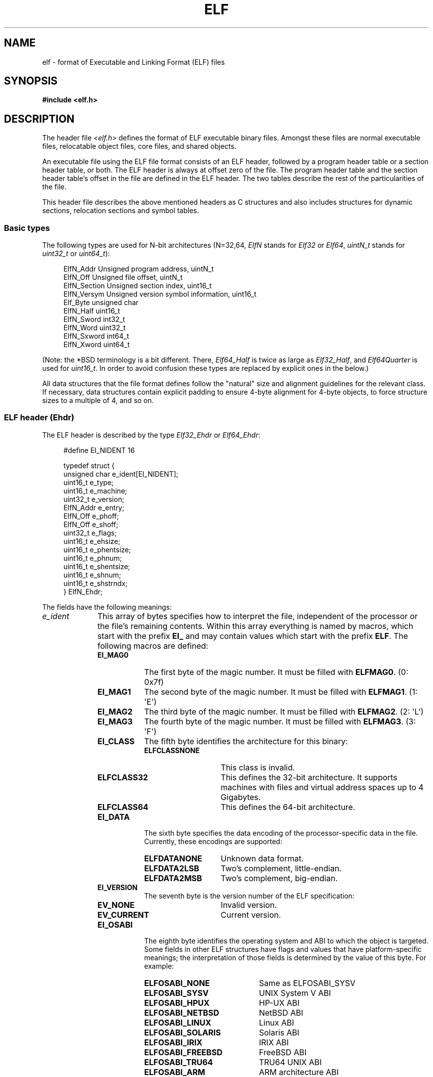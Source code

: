 .\"	$OpenBSD: elf.5,v 1.12 2003/10/27 20:23:58 jmc Exp $
.\"Copyright (c) 1999 Jeroen Ruigrok van der Werven
.\"All rights reserved.
.\"
.\" %%%LICENSE_START(PERMISSIVE_MISC)
.\"Redistribution and use in source and binary forms, with or without
.\"modification, are permitted provided that the following conditions
.\"are met:
.\"1. Redistributions of source code must retain the above copyright
.\"   notice, this list of conditions and the following disclaimer.
.\"2. Redistributions in binary form must reproduce the above copyright
.\"   notice, this list of conditions and the following disclaimer in the
.\"   documentation and/or other materials provided with the distribution.
.\"
.\"THIS SOFTWARE IS PROVIDED BY THE AUTHOR AND CONTRIBUTORS ``AS IS'' AND
.\"ANY EXPRESS OR IMPLIED WARRANTIES, INCLUDING, BUT NOT LIMITED TO, THE
.\"IMPLIED WARRANTIES OF MERCHANTABILITY AND FITNESS FOR A PARTICULAR PURPOSE
.\"ARE DISCLAIMED.  IN NO EVENT SHALL THE AUTHOR OR CONTRIBUTORS BE LIABLE
.\"FOR ANY DIRECT, INDIRECT, INCIDENTAL, SPECIAL, EXEMPLARY, OR CONSEQUENTIAL
.\"DAMAGES (INCLUDING, BUT NOT LIMITED TO, PROCUREMENT OF SUBSTITUTE GOODS
.\"OR SERVICES; LOSS OF USE, DATA, OR PROFITS; OR BUSINESS INTERRUPTION)
.\"HOWEVER CAUSED AND ON ANY THEORY OF LIABILITY, WHETHER IN CONTRACT, STRICT
.\"LIABILITY, OR TORT (INCLUDING NEGLIGENCE OR OTHERWISE) ARISING IN ANY WAY
.\"OUT OF THE USE OF THIS SOFTWARE, EVEN IF ADVISED OF THE POSSIBILITY OF
.\"SUCH DAMAGE.
.\" %%%LICENSE_END
.\"
.\"	$FreeBSD: src/share/man/man5/elf.5,v 1.21 2001/10/01 16:09:23 ru Exp $
.\"
.\" Slightly adapted - aeb, 2004-01-01
.\" 2005-07-15, Mike Frysinger <vapier@gentoo.org>, various fixes
.\" 2007-10-11, Mike Frysinger <vapier@gentoo.org>, various fixes
.\" 2007-12-08, mtk, Converted from mdoc to man macros
.\"
.TH ELF 5 2018-04-30 "Linux" "Linux Programmer's Manual"
.SH NAME
elf \- format of Executable and Linking Format (ELF) files
.SH SYNOPSIS
.nf
.\" .B #include <elf_abi.h>
.B #include <elf.h>
.fi
.SH DESCRIPTION
The header file
.I <elf.h>
defines the format of ELF executable binary files.
Amongst these files are
normal executable files, relocatable object files, core files, and shared
objects.
.PP
An executable file using the ELF file format consists of an ELF header,
followed by a program header table or a section header table, or both.
The ELF header is always at offset zero of the file.
The program header
table and the section header table's offset in the file are defined in the
ELF header.
The two tables describe the rest of the particularities of
the file.
.PP
.\" Applications which wish to process ELF binary files for their native
.\" architecture only should include
.\" .I <elf_abi.h>
.\" in their source code.
.\" These applications should need to refer to
.\" all the types and structures by their generic names
.\" "Elf_xxx"
.\" and to the macros by
.\" ELF_xxx".
.\" Applications written this way can be compiled on any architecture,
.\" regardless of whether the host is 32-bit or 64-bit.
.\" .PP
.\" Should an application need to process ELF files of an unknown
.\" architecture, then the application needs to explicitly use either
.\" "Elf32_xxx"
.\" or
.\" "Elf64_xxx"
.\" type and structure names.
.\" Likewise, the macros need to be identified by
.\" "ELF32_xxx"
.\" or
.\" "ELF64_xxx".
.\" .PP
This header file describes the above mentioned headers as C structures
and also includes structures for dynamic sections, relocation sections and
symbol tables.
.\"
.SS Basic types
The following types are used for N-bit architectures (N=32,64,
.I ElfN
stands for
.I Elf32
or
.IR Elf64 ,
.I uintN_t
stands for
.I uint32_t
or
.IR uint64_t ):
.PP
.in +4n
.EX
ElfN_Addr       Unsigned program address, uintN_t
ElfN_Off        Unsigned file offset, uintN_t
ElfN_Section    Unsigned section index, uint16_t
ElfN_Versym     Unsigned version symbol information, uint16_t
Elf_Byte        unsigned char
ElfN_Half       uint16_t
ElfN_Sword      int32_t
ElfN_Word       uint32_t
ElfN_Sxword     int64_t
ElfN_Xword      uint64_t
.\" Elf32_Size  Unsigned object size
.EE
.in
.PP
(Note: the *BSD terminology is a bit different.
There,
.I Elf64_Half
is
twice as large as
.IR Elf32_Half ,
and
.I Elf64Quarter
is used for
.IR uint16_t .
In order to avoid confusion these types are replaced by explicit ones
in the below.)
.PP
All data structures that the file format defines follow the
"natural"
size and alignment guidelines for the relevant class.
If necessary,
data structures contain explicit padding to ensure 4-byte alignment
for 4-byte objects, to force structure sizes to a multiple of 4, and so on.
.\"
.SS ELF header (Ehdr)
The ELF header is described by the type
.I Elf32_Ehdr
or
.IR Elf64_Ehdr :
.PP
.in +4n
.EX
#define EI_NIDENT 16

typedef struct {
    unsigned char e_ident[EI_NIDENT];
    uint16_t      e_type;
    uint16_t      e_machine;
    uint32_t      e_version;
    ElfN_Addr     e_entry;
    ElfN_Off      e_phoff;
    ElfN_Off      e_shoff;
    uint32_t      e_flags;
    uint16_t      e_ehsize;
    uint16_t      e_phentsize;
    uint16_t      e_phnum;
    uint16_t      e_shentsize;
    uint16_t      e_shnum;
    uint16_t      e_shstrndx;
} ElfN_Ehdr;
.EE
.in
.PP
The fields have the following meanings:
.\"
.nr l1_indent 10
.\"
.TP \n[l1_indent]
.IR e_ident
This array of bytes specifies how to interpret the file,
independent of the processor or the file's remaining contents.
Within this array everything is named by macros, which start with
the prefix
.BR EI_
and may contain values which start with the prefix
.BR ELF .
The following macros are defined:
.RS
.TP 9
.BR EI_MAG0
The first byte of the magic number.
It must be filled with
.BR ELFMAG0 .
(0: 0x7f)
.TP
.BR EI_MAG1
The second byte of the magic number.
It must be filled with
.BR ELFMAG1 .
(1: \(aqE\(aq)
.TP
.BR EI_MAG2
The third byte of the magic number.
It must be filled with
.BR ELFMAG2 .
(2: \(aqL\(aq)
.TP
.BR EI_MAG3
The fourth byte of the magic number.
It must be filled with
.BR ELFMAG3 .
(3: \(aqF\(aq)
.TP
.BR EI_CLASS
The fifth byte identifies the architecture for this binary:
.RS
.TP 14
.PD 0
.BR ELFCLASSNONE
This class is invalid.
.TP
.BR ELFCLASS32
This defines the 32-bit architecture.
It supports machines with files
and virtual address spaces up to 4 Gigabytes.
.TP
.BR ELFCLASS64
This defines the 64-bit architecture.
.PD
.RE
.TP
.BR EI_DATA
The sixth byte specifies the data encoding of the processor-specific
data in the file.
Currently, these encodings are supported:
.RS 9
.TP 14
.PD 0
.BR ELFDATANONE
Unknown data format.
.TP
.BR ELFDATA2LSB
Two's complement, little-endian.
.TP
.BR ELFDATA2MSB
Two's complement, big-endian.
.PD
.RE
.TP
.BR EI_VERSION
The seventh byte is the version number of the ELF specification:
.IP
.PD 0
.RS
.TP 14
.BR EV_NONE
Invalid version.
.TP
.BR EV_CURRENT
Current version.
.PD
.RE
.\".El
.TP
.BR EI_OSABI
The eighth byte identifies the operating system
and ABI to which the object is targeted.
Some fields in other ELF structures have flags
and values that have platform-specific meanings;
the interpretation of those fields is determined by the value of this byte.
For example:
.RS
.TP 21
.PD 0
.BR ELFOSABI_NONE
Same as ELFOSABI_SYSV
.\" 0
.TP
.BR ELFOSABI_SYSV
UNIX System V ABI
.\" 0
.\" synonym: ELFOSABI_NONE
.TP
.BR ELFOSABI_HPUX
HP-UX ABI
.\" 1
.TP
.BR ELFOSABI_NETBSD
NetBSD ABI
.\" 2
.TP
.BR ELFOSABI_LINUX
Linux ABI
.\" 3
.\" .TP
.\" .BR ELFOSABI_HURD
.\" Hurd ABI
.\" 4
.\" .TP
.\" .BR ELFOSABI_86OPEN
.\" 86Open Common IA32 ABI
.\" 5
.TP
.BR ELFOSABI_SOLARIS
Solaris ABI
.\" 6
.\" .TP
.\" .BR ELFOSABI_MONTEREY
.\" Monterey project ABI
.\" Now replaced by
.\" ELFOSABI_AIX
.\" 7
.TP
.BR ELFOSABI_IRIX
IRIX ABI
.\" 8
.TP
.BR ELFOSABI_FREEBSD
FreeBSD ABI
.\" 9
.TP
.BR ELFOSABI_TRU64
TRU64 UNIX ABI
.\" 10
.\" ELFOSABI_MODESTO
.\" 11
.\" ELFOSABI_OPENBSD
.\" 12
.TP
.BR ELFOSABI_ARM
ARM architecture ABI
.\" 97
.TP
.BR ELFOSABI_STANDALONE
Stand-alone (embedded) ABI
.\" 255
.PD
.RE
.TP
.BR EI_ABIVERSION
The ninth byte identifies the version of the ABI
to which the object is targeted.
This field is used to distinguish among incompatible versions of an ABI.
The interpretation of this version number
is dependent on the ABI identified by the
.B EI_OSABI
field.
Applications conforming to this specification use the value 0.
.TP
.BR EI_PAD
Start of padding.
These bytes are reserved and set to zero.
Programs
which read them should ignore them.
The value for
.B EI_PAD
will change in
the future if currently unused bytes are given meanings.
.\" As reported by Yuri Kozlov and confirmed by Mike Frysinger, EI_BRAND is
.\" not in GABI (http://www.sco.com/developers/gabi/latest/ch4.eheader.html)
.\" It looks to be a BSDism
.\" .TP
.\" .BR EI_BRAND
.\" Start of architecture identification.
.TP
.BR EI_NIDENT
The size of the
.I e_ident
array.
.RE
.TP
.IR e_type
This member of the structure identifies the object file type:
.RS
.TP 16
.PD 0
.BR ET_NONE
An unknown type.
.TP
.BR ET_REL
A relocatable file.
.TP
.BR ET_EXEC
An executable file.
.TP
.BR ET_DYN
A shared object.
.TP
.BR ET_CORE
A core file.
.PD
.RE
.TP
.IR e_machine
This member specifies the required architecture for an individual file.
For example:
.RS \n[l1_indent]
.TP 16
.PD 0
.BR EM_NONE
An unknown machine
.\" 0
.TP
.BR EM_M32
AT&T WE 32100
.\" 1
.TP
.BR EM_SPARC
Sun Microsystems SPARC
.\" 2
.TP
.BR EM_386
Intel 80386
.\" 3
.TP
.BR EM_68K
Motorola 68000
.\" 4
.TP
.BR EM_88K
Motorola 88000
.\" 5
.\" .TP
.\" .BR EM_486
.\" Intel 80486
.\" 6
.TP
.BR EM_860
Intel 80860
.\" 7
.TP
.BR EM_MIPS
MIPS RS3000 (big-endian only)
.\" 8
.\" EM_S370
.\" 9
.\" .TP
.\" .BR EM_MIPS_RS4_BE
.\" MIPS RS4000 (big-endian only). Deprecated
.\" 10
.\" EM_MIPS_RS3_LE (MIPS R3000 little-endian)
.\" 10
.TP
.BR EM_PARISC
HP/PA
.\" 15
.TP
.BR EM_SPARC32PLUS
SPARC with enhanced instruction set
.\" 18
.TP
.BR EM_PPC
PowerPC
.\" 20
.TP
.BR EM_PPC64
PowerPC 64-bit
.\" 21
.TP
.BR EM_S390
IBM S/390
.\" 22
.TP
.BR EM_ARM
Advanced RISC Machines
.\" 40
.TP
.BR EM_SH
Renesas SuperH
.\" 42
.TP
.BR EM_SPARCV9
SPARC v9 64-bit
.\" 43
.TP
.BR EM_IA_64
Intel Itanium
.\" 50
.TP
.BR EM_X86_64
AMD x86-64
.\" 62
.TP
.BR EM_VAX
DEC Vax
.\" 75
.\" EM_CRIS
.\" 76
.\" .TP
.\" .BR EM_ALPHA
.\" Compaq [DEC] Alpha
.\" .TP
.\" .BR EM_ALPHA_EXP
.\" Compaq [DEC] Alpha with enhanced instruction set
.PD
.RE
.TP
.IR e_version
This member identifies the file version:
.RS
.TP 16
.PD 0
.BR EV_NONE
Invalid version
.TP
.BR EV_CURRENT
Current version
.PD
.RE
.TP
.IR e_entry
This member gives the virtual address to which the system first transfers
control, thus starting the process.
If the file has no associated entry
point, this member holds zero.
.TP
.IR e_phoff
This member holds the program header table's file offset in bytes.
If
the file has no program header table, this member holds zero.
.TP
.IR e_shoff
This member holds the section header table's file offset in bytes.
If the
file has no section header table, this member holds zero.
.TP
.IR e_flags
This member holds processor-specific flags associated with the file.
Flag names take the form EF_`machine_flag'.
Currently, no flags have been defined.
.TP
.IR e_ehsize
This member holds the ELF header's size in bytes.
.TP
.IR e_phentsize
This member holds the size in bytes of one entry in the file's
program header table; all entries are the same size.
.TP
.IR e_phnum
This member holds the number of entries in the program header
table.
Thus the product of
.IR e_phentsize
and
.IR e_phnum
gives the table's size
in bytes.
If a file has no program header,
.IR e_phnum
holds the value zero.
.IP
If the number of entries in the program header table is
larger than or equal to
.\" This is a Linux extension, added in Linux 2.6.34.
.BR PN_XNUM
(0xffff), this member holds
.BR PN_XNUM
(0xffff) and the real number of entries in the program header table is held
in the
.IR sh_info
member of the initial entry in section header table.
Otherwise, the
.IR sh_info
member of the initial entry contains the value zero.
.RS \n[l1_indent]
.TP 9
.BR PN_XNUM
This is defined as 0xffff, the largest number
.IR e_phnum
can have, specifying where the actual number of program headers is assigned.
.PD
.RE
.IP
.TP
.IR e_shentsize
This member holds a sections header's size in bytes.
A section header is one
entry in the section header table; all entries are the same size.
.TP
.IR e_shnum
This member holds the number of entries in the section header table.
Thus
the product of
.IR e_shentsize
and
.IR e_shnum
gives the section header table's size in bytes.
If a file has no section
header table,
.IR e_shnum
holds the value of zero.
.IP
If the number of entries in the section header table is
larger than or equal to
.BR SHN_LORESERVE
(0xff00),
.IR e_shnum
holds the value zero and the real number of entries in the section header
table is held in the
.IR sh_size
member of the initial entry in section header table.
Otherwise, the
.IR sh_size
member of the initial entry in the section header table holds
the value zero.
.TP
.IR e_shstrndx
This member holds the section header table index of the entry associated
with the section name string table.
If the file has no section name string
table, this member holds the value
.BR SHN_UNDEF .
.IP
If the index of section name string table section is
larger than or equal to
.BR SHN_LORESERVE
(0xff00), this member holds
.BR SHN_XINDEX
(0xffff) and the real index of the section name string table section
is held in the
.IR sh_link
member of the initial entry in section header table.
Otherwise, the
.IR sh_link
member of the initial entry in section header table contains the value zero.
.\"
.SS Program header (Phdr)
An executable or shared object file's program header table is an array of
structures, each describing a segment or other information the system needs
to prepare the program for execution.
An object file
.IR segment
contains one or more
.IR sections .
Program headers are meaningful only for executable and shared object files.
A file specifies its own program header size with the ELF header's
.IR e_phentsize
and
.IR e_phnum
members.
The ELF program header is described by the type
.I Elf32_Phdr
or
.I Elf64_Phdr
depending on the architecture:
.PP
.in +4n
.EX
typedef struct {
    uint32_t   p_type;
    Elf32_Off  p_offset;
    Elf32_Addr p_vaddr;
    Elf32_Addr p_paddr;
    uint32_t   p_filesz;
    uint32_t   p_memsz;
    uint32_t   p_flags;
    uint32_t   p_align;
} Elf32_Phdr;
.EE
.in
.PP
.in +4n
.EX
typedef struct {
    uint32_t   p_type;
    uint32_t   p_flags;
    Elf64_Off  p_offset;
    Elf64_Addr p_vaddr;
    Elf64_Addr p_paddr;
    uint64_t   p_filesz;
    uint64_t   p_memsz;
    uint64_t   p_align;
} Elf64_Phdr;
.EE
.in
.PP
The main difference between the 32-bit and the 64-bit program header lies
in the location of the
.IR p_flags
member in the total struct.
.TP 10
.IR p_type
This member of the structure indicates what kind of segment this array
element describes or how to interpret the array element's information.
.RS 10
.TP 12
.BR PT_NULL
The array element is unused and the other members' values are undefined.
This lets the program header have ignored entries.
.TP
.BR PT_LOAD
The array element specifies a loadable segment, described by
.IR p_filesz
and
.IR p_memsz .
The bytes from the file are mapped to the beginning of the memory
segment.
If the segment's memory size
.IR p_memsz
is larger than the file size
.IR p_filesz ,
the
"extra"
bytes are defined to hold the value 0 and to follow the segment's
initialized area.
The file size may not be larger than the memory size.
Loadable segment entries in the program header table appear in ascending
order, sorted on the
.IR p_vaddr
member.
.TP
.BR PT_DYNAMIC
The array element specifies dynamic linking information.
.TP
.BR PT_INTERP
The array element specifies the location and size of a null-terminated
pathname to invoke as an interpreter.
This segment type is meaningful
only for executable files (though it may occur for shared objects).
However it may not occur more than once in a file.
If it is present, it must precede any loadable segment entry.
.TP
.BR PT_NOTE
The array element specifies the location of notes (ElfN_Nhdr).
.TP
.BR PT_SHLIB
This segment type is reserved but has unspecified semantics.
Programs that
contain an array element of this type do not conform to the ABI.
.TP
.BR PT_PHDR
The array element, if present,
specifies the location and size of the program header table itself,
both in the file and in the memory image of the program.
This segment type may not occur more than once in a file.
Moreover, it may
occur only if the program header table is part of the memory image of the
program.
If it is present, it must precede any loadable segment entry.
.TP
.BR PT_LOPROC ", " PT_HIPROC
Values in the inclusive range
.RB [ PT_LOPROC ", " PT_HIPROC ]
are reserved for processor-specific semantics.
.TP
.BR PT_GNU_STACK
GNU extension which is used by the Linux kernel to control the state of the
stack via the flags set in the
.IR p_flags
member.
.RE
.TP
.IR p_offset
This member holds the offset from the beginning of the file at which
the first byte of the segment resides.
.TP
.IR p_vaddr
This member holds the virtual address at which the first byte of the
segment resides in memory.
.TP
.IR p_paddr
On systems for which physical addressing is relevant, this member is
reserved for the segment's physical address.
Under
BSD
this member is
not used and must be zero.
.TP
.IR p_filesz
This member holds the number of bytes in the file image of the segment.
It may be zero.
.TP
.IR p_memsz
This member holds the number of bytes in the memory image of the segment.
It may be zero.
.TP
.IR p_flags
This member holds a bit mask of flags relevant to the segment:
.RS \n[l1_indent]
.TP
.PD 0
.BR PF_X
An executable segment.
.TP
.BR PF_W
A writable segment.
.TP
.BR PF_R
A readable segment.
.PD
.RE
.IP
A text segment commonly has the flags
.BR PF_X
and
.BR PF_R .
A data segment commonly has
.BR PF_W
and
.BR PF_R .
.TP
.IR p_align
This member holds the value to which the segments are aligned in memory
and in the file.
Loadable process segments must have congruent values for
.IR p_vaddr
and
.IR p_offset ,
modulo the page size.
Values of zero and one mean no alignment is required.
Otherwise,
.IR p_align
should be a positive, integral power of two, and
.IR p_vaddr
should equal
.IR p_offset ,
modulo
.IR p_align .
.\"
.SS Section header (Shdr)
A file's section header table lets one locate all the file's sections.
The
section header table is an array of
.I Elf32_Shdr
or
.I Elf64_Shdr
structures.
The
ELF header's
.IR e_shoff
member gives the byte offset from the beginning of the file to the section
header table.
.IR e_shnum
holds the number of entries the section header table contains.
.IR e_shentsize
holds the size in bytes of each entry.
.PP
A section header table index is a subscript into this array.
Some section
header table indices are reserved:
the initial entry and the indices between
.B SHN_LORESERVE
and
.BR SHN_HIRESERVE .
The initial entry is used in ELF extensions for
.IR e_phnum ,
.IR e_shnum
and
.IR e_strndx ;
in other cases, each field in the initial entry is set to zero.
An object file does not have sections for
these special indices:
.TP
.BR SHN_UNDEF
This value marks an undefined, missing, irrelevant,
or otherwise meaningless section reference.
.TP
.BR SHN_LORESERVE
This value specifies the lower bound of the range of reserved indices.
.TP
.BR SHN_LOPROC ", " SHN_HIPROC
Values greater in the inclusive range
.RB [ SHN_LOPROC ", " SHN_HIPROC ]
are reserved for processor-specific semantics.
.TP
.BR SHN_ABS
This value specifies the absolute value for the corresponding reference.
For
example, a symbol defined relative to section number
.BR SHN_ABS
has an absolute value and is not affected by relocation.
.TP
.BR SHN_COMMON
Symbols defined relative to this section are common symbols,
such as FORTRAN COMMON or unallocated C external variables.
.TP
.BR SHN_HIRESERVE
This value specifies the upper bound of the range of reserved indices.
The
system reserves indices between
.BR SHN_LORESERVE
and
.BR SHN_HIRESERVE ,
inclusive.
The section header table does not contain entries for the
reserved indices.
.PP
The section header has the following structure:
.PP
.in +4n
.EX
typedef struct {
    uint32_t   sh_name;
    uint32_t   sh_type;
    uint32_t   sh_flags;
    Elf32_Addr sh_addr;
    Elf32_Off  sh_offset;
    uint32_t   sh_size;
    uint32_t   sh_link;
    uint32_t   sh_info;
    uint32_t   sh_addralign;
    uint32_t   sh_entsize;
} Elf32_Shdr;
.EE
.in
.PP
.in +4n
.EX
typedef struct {
    uint32_t   sh_name;
    uint32_t   sh_type;
    uint64_t   sh_flags;
    Elf64_Addr sh_addr;
    Elf64_Off  sh_offset;
    uint64_t   sh_size;
    uint32_t   sh_link;
    uint32_t   sh_info;
    uint64_t   sh_addralign;
    uint64_t   sh_entsize;
} Elf64_Shdr;
.EE
.in
.PP
No real differences exist between the 32-bit and 64-bit section headers.
.TP \n[l1_indent]
.IR sh_name
This member specifies the name of the section.
Its value is an index
into the section header string table section, giving the location of
a null-terminated string.
.TP
.IR sh_type
This member categorizes the section's contents and semantics.
.RS \n[l1_indent]
.TP 15
.BR SHT_NULL
This value marks the section header as inactive.
It does not
have an associated section.
Other members of the section header
have undefined values.
.TP
.BR SHT_PROGBITS
This section holds information defined by the program, whose
format and meaning are determined solely by the program.
.TP
.BR SHT_SYMTAB
This section holds a symbol table.
Typically,
.BR SHT_SYMTAB
provides symbols for link editing, though it may also be used
for dynamic linking.
As a complete symbol table, it may contain
many symbols unnecessary for dynamic linking.
An object file can
also contain a
.BR SHT_DYNSYM
section.
.TP
.BR SHT_STRTAB
This section holds a string table.
An object file may have multiple
string table sections.
.TP
.BR SHT_RELA
This section holds relocation entries with explicit addends, such
as type
.IR Elf32_Rela
for the 32-bit class of object files.
An object may have multiple
relocation sections.
.TP
.BR SHT_HASH
This section holds a symbol hash table.
An object participating in
dynamic linking must contain a symbol hash table.
An object file may
have only one hash table.
.TP
.BR SHT_DYNAMIC
This section holds information for dynamic linking.
An object file may
have only one dynamic section.
.TP
.BR SHT_NOTE
This section holds notes (ElfN_Nhdr).
.TP
.BR SHT_NOBITS
A section of this type occupies no space in the file but otherwise
resembles
.BR SHT_PROGBITS .
Although this section contains no bytes, the
.IR sh_offset
member contains the conceptual file offset.
.TP
.BR SHT_REL
This section holds relocation offsets without explicit addends, such
as type
.IR Elf32_Rel
for the 32-bit class of object files.
An object file may have multiple
relocation sections.
.TP
.BR SHT_SHLIB
This section is reserved but has unspecified semantics.
.TP
.BR SHT_DYNSYM
This section holds a minimal set of dynamic linking symbols.
An
object file can also contain a
.BR SHT_SYMTAB
section.
.TP
.BR SHT_LOPROC ", " SHT_HIPROC
Values in the inclusive range
.RB [ SHT_LOPROC ", " SHT_HIPROC ]
are reserved for processor-specific semantics.
.TP
.BR SHT_LOUSER
This value specifies the lower bound of the range of indices reserved for
application programs.
.TP
.BR SHT_HIUSER
This value specifies the upper bound of the range of indices reserved for
application programs.
Section types between
.BR SHT_LOUSER
and
.BR SHT_HIUSER
may be used by the application, without conflicting with current or future
system-defined section types.
.RE
.TP
.IR sh_flags
Sections support one-bit flags that describe miscellaneous attributes.
If a flag bit is set in
.IR sh_flags ,
the attribute is
"on"
for the section.
Otherwise, the attribute is
"off"
or does not apply.
Undefined attributes are set to zero.
.RS \n[l1_indent]
.TP 15
.BR SHF_WRITE
This section contains data that should be writable during process
execution.
.TP
.BR SHF_ALLOC
This section occupies memory during process execution.
Some control
sections do not reside in the memory image of an object file.
This
attribute is off for those sections.
.TP
.BR SHF_EXECINSTR
This section contains executable machine instructions.
.TP
.BR SHF_MASKPROC
All bits included in this mask are reserved for processor-specific
semantics.
.RE
.TP
.IR sh_addr
If this section appears in the memory image of a process, this member
holds the address at which the section's first byte should reside.
Otherwise, the member contains zero.
.TP
.IR sh_offset
This member's value holds the byte offset from the beginning of the file
to the first byte in the section.
One section type,
.BR SHT_NOBITS ,
occupies no space in the file, and its
.IR sh_offset
member locates the conceptual placement in the file.
.TP
.IR sh_size
This member holds the section's size in bytes.
Unless the section type
is
.BR SHT_NOBITS ,
the section occupies
.IR sh_size
bytes in the file.
A section of type
.BR SHT_NOBITS
may have a nonzero size, but it occupies no space in the file.
.TP
.IR sh_link
This member holds a section header table index link, whose interpretation
depends on the section type.
.TP
.IR sh_info
This member holds extra information, whose interpretation depends on the
section type.
.TP
.IR sh_addralign
Some sections have address alignment constraints.
If a section holds a
doubleword, the system must ensure doubleword alignment for the entire
section.
That is, the value of
.IR sh_addr
must be congruent to zero, modulo the value of
.IR sh_addralign .
Only zero and positive integral powers of two are allowed.
The value 0 or 1 means that the section has no alignment constraints.
.TP
.IR sh_entsize
Some sections hold a table of fixed-sized entries, such as a symbol table.
For such a section, this member gives the size in bytes for each entry.
This member contains zero if the section does not hold a table of
fixed-size entries.
.PP
Various sections hold program and control information:
.TP \n[l1_indent]
.IR .bss
This section holds uninitialized data that contributes to the program's
memory image.
By definition, the system initializes the data with zeros
when the program begins to run.
This section is of type
.BR SHT_NOBITS .
The attribute types are
.BR SHF_ALLOC
and
.BR SHF_WRITE .
.TP
.IR .comment
This section holds version control information.
This section is of type
.BR SHT_PROGBITS .
No attribute types are used.
.TP
.IR .ctors
This section holds initialized pointers to the C++ constructor functions.
This section is of type
.BR SHT_PROGBITS .
The attribute types are
.BR SHF_ALLOC
and
.BR SHF_WRITE .
.TP
.IR .data
This section holds initialized data that contribute to the program's
memory image.
This section is of type
.BR SHT_PROGBITS .
The attribute types are
.BR SHF_ALLOC
and
.BR SHF_WRITE .
.TP
.IR .data1
This section holds initialized data that contribute to the program's
memory image.
This section is of type
.BR SHT_PROGBITS .
The attribute types are
.BR SHF_ALLOC
and
.BR SHF_WRITE .
.TP
.IR .debug
This section holds information for symbolic debugging.
The contents
are unspecified.
This section is of type
.BR SHT_PROGBITS .
No attribute types are used.
.TP
.IR .dtors
This section holds initialized pointers to the C++ destructor functions.
This section is of type
.BR SHT_PROGBITS .
The attribute types are
.BR SHF_ALLOC
and
.BR SHF_WRITE .
.TP
.IR .dynamic
This section holds dynamic linking information.
The section's attributes
will include the
.BR SHF_ALLOC
bit.
Whether the
.BR SHF_WRITE
bit is set is processor-specific.
This section is of type
.BR SHT_DYNAMIC .
See the attributes above.
.TP
.IR .dynstr
This section holds strings needed for dynamic linking, most commonly
the strings that represent the names associated with symbol table entries.
This section is of type
.BR SHT_STRTAB .
The attribute type used is
.BR SHF_ALLOC .
.TP
.IR .dynsym
This section holds the dynamic linking symbol table.
This section is of type
.BR SHT_DYNSYM .
The attribute used is
.BR SHF_ALLOC .
.TP
.IR .fini
This section holds executable instructions that contribute to the process
termination code.
When a program exits normally the system arranges to
execute the code in this section.
This section is of type
.BR SHT_PROGBITS .
The attributes used are
.BR SHF_ALLOC
and
.BR SHF_EXECINSTR .
.TP
.IR .gnu.version
This section holds the version symbol table, an array of
.I ElfN_Half
elements.
This section is of type
.BR SHT_GNU_versym .
The attribute type used is
.BR SHF_ALLOC .
.TP
.IR .gnu.version_d
This section holds the version symbol definitions, a table of
.I ElfN_Verdef
structures.
This section is of type
.BR SHT_GNU_verdef .
The attribute type used is
.BR SHF_ALLOC .
.TP
.IR .gnu.version_r
This section holds the version symbol needed elements, a table of
.I ElfN_Verneed
structures.
This section is of
type
.BR SHT_GNU_versym .
The attribute type used is
.BR SHF_ALLOC .
.TP
.IR .got
This section holds the global offset table.
This section is of type
.BR SHT_PROGBITS .
The attributes are processor-specific.
.TP
.IR .hash
This section holds a symbol hash table.
This section is of type
.BR SHT_HASH .
The attribute used is
.BR SHF_ALLOC .
.TP
.IR .init
This section holds executable instructions that contribute to the process
initialization code.
When a program starts to run the system arranges to execute
the code in this section before calling the main program entry point.
This section is of type
.BR SHT_PROGBITS .
The attributes used are
.BR SHF_ALLOC
and
.BR SHF_EXECINSTR .
.TP
.IR .interp
This section holds the pathname of a program interpreter.
If the file has
a loadable segment that includes the section, the section's attributes will
include the
.BR SHF_ALLOC
bit.
Otherwise, that bit will be off.
This section is of type
.BR SHT_PROGBITS .
.TP
.IR .line
This section holds line number information for symbolic debugging,
which describes the correspondence between the program source and
the machine code.
The contents are unspecified.
This section is of type
.BR SHT_PROGBITS .
No attribute types are used.
.TP
.IR .note
This section holds various notes.
This section is of type
.BR SHT_NOTE .
No attribute types are used.
.TP
.IR .note.ABI-tag
This section is used to declare the expected run-time ABI of the ELF image.
It may include the operating system name and its run-time versions.
This section is of type
.BR SHT_NOTE .
The only attribute used is
.BR SHF_ALLOC .
.TP
.IR .note.gnu.build-id
This section is used to hold an ID that uniquely identifies
the contents of the ELF image.
Different files with the same build ID should contain the same executable
content.
See the
.BR \-\-build\-id
option to the GNU linker (\fBld\fR (1)) for more details.
This section is of type
.BR SHT_NOTE .
The only attribute used is
.BR SHF_ALLOC .
.TP
.IR .note.GNU-stack
This section is used in Linux object files for declaring stack attributes.
This section is of type
.BR SHT_PROGBITS .
The only attribute used is
.BR SHF_EXECINSTR .
This indicates to the GNU linker that the object file requires an
executable stack.
.TP
.IR .note.openbsd.ident
OpenBSD native executables usually contain this section
to identify themselves so the kernel can bypass any compatibility
ELF binary emulation tests when loading the file.
.TP
.IR .plt
This section holds the procedure linkage table.
This section is of type
.BR SHT_PROGBITS .
The attributes are processor-specific.
.TP
.IR .relNAME
This section holds relocation information as described below.
If the file
has a loadable segment that includes relocation, the section's attributes
will include the
.BR SHF_ALLOC
bit.
Otherwise, the bit will be off.
By convention,
"NAME"
is supplied by the section to which the relocations apply.
Thus a relocation
section for
.BR .text
normally would have the name
.BR .rel.text .
This section is of type
.BR SHT_REL .
.TP
.IR .relaNAME
This section holds relocation information as described below.
If the file
has a loadable segment that includes relocation, the section's attributes
will include the
.BR SHF_ALLOC
bit.
Otherwise, the bit will be off.
By convention,
"NAME"
is supplied by the section to which the relocations apply.
Thus a relocation
section for
.BR .text
normally would have the name
.BR .rela.text .
This section is of type
.BR SHT_RELA .
.TP
.IR .rodata
This section holds read-only data that typically contributes to a
nonwritable segment in the process image.
This section is of type
.BR SHT_PROGBITS .
The attribute used is
.BR SHF_ALLOC .
.TP
.IR .rodata1
This section holds read-only data that typically contributes to a
nonwritable segment in the process image.
This section is of type
.BR SHT_PROGBITS .
The attribute used is
.BR SHF_ALLOC .
.TP
.IR .shstrtab
This section holds section names.
This section is of type
.BR SHT_STRTAB .
No attribute types are used.
.TP
.IR .strtab
This section holds strings, most commonly the strings that represent the
names associated with symbol table entries.
If the file has a loadable
segment that includes the symbol string table, the section's attributes
will include the
.BR SHF_ALLOC
bit.
Otherwise, the bit will be off.
This section is of type
.BR SHT_STRTAB .
.TP
.IR .symtab
This section holds a symbol table.
If the file has a loadable segment
that includes the symbol table, the section's attributes will include
the
.BR SHF_ALLOC
bit.
Otherwise, the bit will be off.
This section is of type
.BR SHT_SYMTAB .
.TP
.IR .text
This section holds the
"text",
or executable instructions, of a program.
This section is of type
.BR SHT_PROGBITS .
The attributes used are
.BR SHF_ALLOC
and
.BR SHF_EXECINSTR .
.\"
.SS String and symbol tables
String table sections hold null-terminated character sequences, commonly
called strings.
The object file uses these strings to represent symbol
and section names.
One references a string as an index into the string
table section.
The first byte, which is index zero, is defined to hold
a null byte (\(aq\e0\(aq).
Similarly, a string table's last byte is defined to
hold a null byte, ensuring null termination for all strings.
.PP
An object file's symbol table holds information needed to locate and
relocate a program's symbolic definitions and references.
A symbol table
index is a subscript into this array.
.PP
.in +4n
.EX
typedef struct {
    uint32_t      st_name;
    Elf32_Addr    st_value;
    uint32_t      st_size;
    unsigned char st_info;
    unsigned char st_other;
    uint16_t      st_shndx;
} Elf32_Sym;
.EE
.in
.PP
.in +4n
.EX
typedef struct {
    uint32_t      st_name;
    unsigned char st_info;
    unsigned char st_other;
    uint16_t      st_shndx;
    Elf64_Addr    st_value;
    uint64_t      st_size;
} Elf64_Sym;
.EE
.in
.PP
The 32-bit and 64-bit versions have the same members, just in a different
order.
.TP \n[l1_indent]
.IR st_name
This member holds an index into the object file's symbol string table,
which holds character representations of the symbol names.
If the value
is nonzero, it represents a string table index that gives the symbol
name.
Otherwise, the symbol has no name.
.TP
.IR st_value
This member gives the value of the associated symbol.
.TP
.IR st_size
Many symbols have associated sizes.
This member holds zero if the symbol
has no size or an unknown size.
.TP
.IR st_info
This member specifies the symbol's type and binding attributes:
.RS \n[l1_indent]
.TP 12
.BR STT_NOTYPE
The symbol's type is not defined.
.TP
.BR STT_OBJECT
The symbol is associated with a data object.
.TP
.BR STT_FUNC
The symbol is associated with a function or other executable code.
.TP
.BR STT_SECTION
The symbol is associated with a section.
Symbol table entries of
this type exist primarily for relocation and normally have
.BR STB_LOCAL
bindings.
.TP
.BR STT_FILE
By convention, the symbol's name gives the name of the source file
associated with the object file.
A file symbol has
.BR STB_LOCAL
bindings, its section index is
.BR SHN_ABS ,
and it precedes the other
.BR STB_LOCAL
symbols of the file, if it is present.
.TP
.BR STT_LOPROC ", " STT_HIPROC
Values in the inclusive range
.RB [ STT_LOPROC ", " STT_HIPROC ]
are reserved for processor-specific semantics.
.TP
.BR STB_LOCAL
Local symbols are not visible outside the object file containing their
definition.
Local symbols of the same name may exist in multiple files
without interfering with each other.
.TP
.BR STB_GLOBAL
Global symbols are visible to all object files being combined.
One file's
definition of a global symbol will satisfy another file's undefined
reference to the same symbol.
.TP
.BR STB_WEAK
Weak symbols resemble global symbols, but their definitions have lower
precedence.
.TP
.BR STB_LOPROC ", " STB_HIPROC
Values in the inclusive range
.RB [ STB_LOPROC ", " STB_HIPROC ]
are reserved for processor-specific semantics.
.RE
.IP
There are macros for packing and unpacking the binding and type fields:
.RS \n[l1_indent]
.TP
.BR ELF32_ST_BIND( \fIinfo\fP ) ", " ELF64_ST_BIND( \fIinfo\fP )
Extract a binding from an
.I st_info
value.
.TP
.BR ELF32_ST_TYPE( \fIinfo ) ", " ELF64_ST_TYPE( \fIinfo\fP )
Extract a type from an
.I st_info
value.
.TP
.BR ELF32_ST_INFO( \fIbind\fP ", " \fItype\fP ) ", " \
ELF64_ST_INFO( \fIbind\fP ", " \fItype\fP )
Convert a binding and a type into an
.I st_info
value.
.RE
.TP
.IR st_other
This member defines the symbol visibility.
.RS \n[l1_indent]
.TP 16
.PD 0
.BR STV_DEFAULT
Default symbol visibility rules.
Global and weak symbols are available to other modules;
references in the local module can be interposed
by definitions in other modules.
.TP
.BR STV_INTERNAL
Processor-specific hidden class.
.TP
.BR STV_HIDDEN
Symbol is unavailable to other modules;
references in the local module always resolve to the local symbol
(i.e., the symbol can't be interposed by definitions in other modules).
.TP
.BR STV_PROTECTED
Symbol is available to other modules,
but references in the local module always resolve to the local symbol.
.PD
.PP
There are macros for extracting the visibility type:
.PP
.BR ELF32_ST_VISIBILITY (other)
or
.BR ELF64_ST_VISIBILITY (other)
.RE
.TP
.IR st_shndx
Every symbol table entry is
"defined"
in relation to some section.
This member holds the relevant section
header table index.
.\"
.SS Relocation entries (Rel & Rela)
Relocation is the process of connecting symbolic references with
symbolic definitions.
Relocatable files must have information that
describes how to modify their section contents, thus allowing executable
and shared object files to hold the right information for a process's
program image.
Relocation entries are these data.
.PP
Relocation structures that do not need an addend:
.PP
.in +4n
.EX
typedef struct {
    Elf32_Addr r_offset;
    uint32_t   r_info;
} Elf32_Rel;
.EE
.in
.PP
.in +4n
.EX
typedef struct {
    Elf64_Addr r_offset;
    uint64_t   r_info;
} Elf64_Rel;
.EE
.in
.PP
Relocation structures that need an addend:
.PP
.in +4n
.EX
typedef struct {
    Elf32_Addr r_offset;
    uint32_t   r_info;
    int32_t    r_addend;
} Elf32_Rela;
.EE
.in
.PP
.in +4n
.EX
typedef struct {
    Elf64_Addr r_offset;
    uint64_t   r_info;
    int64_t    r_addend;
} Elf64_Rela;
.EE
.in
.TP \n[l1_indent]
.IR r_offset
This member gives the location at which to apply the relocation action.
For a relocatable file, the value is the byte offset from the beginning
of the section to the storage unit affected by the relocation.
For an
executable file or shared object, the value is the virtual address of
the storage unit affected by the relocation.
.TP
.IR r_info
This member gives both the symbol table index with respect to which the
relocation must be made and the type of relocation to apply.
Relocation
types are processor-specific.
When the text refers to a relocation
entry's relocation type or symbol table index, it means the result of
applying
.BR ELF[32|64]_R_TYPE
or
.BR ELF[32|64]_R_SYM ,
respectively, to the entry's
.IR r_info
member.
.TP
.IR r_addend
This member specifies a constant addend used to compute the value to be
stored into the relocatable field.
.\"
.SS Dynamic tags (Dyn)
The
.I .dynamic
section contains a series of structures that hold relevant
dynamic linking information.
The
.I d_tag
member controls the interpretation
of
.IR d_un .
.PP
.in +4n
.EX
typedef struct {
    Elf32_Sword    d_tag;
    union {
        Elf32_Word d_val;
        Elf32_Addr d_ptr;
    } d_un;
} Elf32_Dyn;
extern Elf32_Dyn _DYNAMIC[];
.EE
.in
.PP
.in +4n
.EX
typedef struct {
    Elf64_Sxword    d_tag;
    union {
        Elf64_Xword d_val;
        Elf64_Addr  d_ptr;
    } d_un;
} Elf64_Dyn;
extern Elf64_Dyn _DYNAMIC[];
.EE
.in
.TP \n[l1_indent]
.IR d_tag
This member may have any of the following values:
.RS \n[l1_indent]
.TP 12
.BR DT_NULL
Marks end of dynamic section
.TP
.BR DT_NEEDED
String table offset to name of a needed library
.TP
.BR DT_PLTRELSZ
Size in bytes of PLT relocation entries
.TP
.BR DT_PLTGOT
Address of PLT and/or GOT
.TP
.BR DT_HASH
Address of symbol hash table
.TP
.BR DT_STRTAB
Address of string table
.TP
.BR DT_SYMTAB
Address of symbol table
.TP
.BR DT_RELA
Address of Rela relocation table
.TP
.BR DT_RELASZ
Size in bytes of the Rela relocation table
.TP
.BR DT_RELAENT
Size in bytes of a Rela relocation table entry
.TP
.BR DT_STRSZ
Size in bytes of string table
.TP
.BR DT_SYMENT
Size in bytes of a symbol table entry
.TP
.BR DT_INIT
Address of the initialization function
.TP
.BR DT_FINI
Address of the termination function
.TP
.BR DT_SONAME
String table offset to name of shared object
.TP
.BR DT_RPATH
String table offset to library search path (deprecated)
.TP
.BR DT_SYMBOLIC
Alert linker to search this shared object before the executable for symbols
.TP
.BR DT_REL
Address of Rel relocation table
.TP
.BR DT_RELSZ
Size in bytes of Rel relocation table
.TP
.BR DT_RELENT
Size in bytes of a Rel table entry
.TP
.BR DT_PLTREL
Type of relocation entry to which the PLT refers (Rela or Rel)
.TP
.BR DT_DEBUG
Undefined use for debugging
.TP
.BR DT_TEXTREL
Absence of this entry indicates that no relocation entries should
apply to a nonwritable segment
.TP
.BR DT_JMPREL
Address of relocation entries associated solely with the PLT
.TP
.BR DT_BIND_NOW
Instruct dynamic linker to process all relocations before
transferring control to the executable
.TP
.BR DT_RUNPATH
String table offset to library search path
.TP
.BR DT_LOPROC ", " DT_HIPROC
Values in the inclusive range
.RB [ DT_LOPROC ", " DT_HIPROC ]
are reserved for processor-specific semantics
.RE
.TP
.IR d_val
This member represents integer values with various interpretations.
.TP
.IR d_ptr
This member represents program virtual addresses.
When interpreting
these addresses, the actual address should be computed based on the
original file value and memory base address.
Files do not contain
relocation entries to fixup these addresses.
.TP
.I _DYNAMIC
Array containing all the dynamic structures in the
.I .dynamic
section.
This is automatically populated by the linker.
.\" GABI ELF Reference for Note Sections:
.\" http://www.sco.com/developers/gabi/latest/ch5.pheader.html#note_section
.\"
.\" Note that it implies the sizes and alignments of notes depend on the ELF
.\" size (e.g. 32-bit ELFs have three 4-byte words and use 4-byte alignment
.\" while 64-bit ELFs use 8-byte words & alignment), but that is not the case
.\" in the real world.  Notes always have three 4-byte words as can be seen
.\" in the source links below (remember that Elf64_Word is a 32-bit quantity).
.\" glibc:    https://sourceware.org/git/?p=glibc.git;a=blob;f=elf/elf.h;h=9e59b3275917549af0cebe1f2de9ded3b7b10bf2#l1173
.\" binutils: https://sourceware.org/git/?p=binutils-gdb.git;a=blob;f=binutils/readelf.c;h=274ddd17266aef6e4ad1f67af8a13a21500ff2af#l15943
.\" Linux:    https://git.kernel.org/cgit/linux/kernel/git/torvalds/linux.git/tree/include/uapi/linux/elf.h?h=v4.8#n422
.\" Solaris:  https://docs.oracle.com/cd/E23824_01/html/819-0690/chapter6-18048.html
.\" FreeBSD:  https://svnweb.freebsd.org/base/head/sys/sys/elf_common.h?revision=303677&view=markup#l33
.\" NetBSD:   https://www.netbsd.org/docs/kernel/elf-notes.html
.\" OpenBSD:  https://github.com/openbsd/src/blob/master/sys/sys/exec_elf.h#L533
.\"
.SS Notes (Nhdr)
ELF notes allow for appending arbitrary information for the system to use.
They are largely used by core files
.RI ( e_type
of
.BR ET_CORE ),
but many projects define their own set of extensions.
For example,
the GNU tool chain uses ELF notes to pass information from
the linker to the C library.
.PP
Note sections contain a series of notes (see the
.I struct
definitions below).
Each note is followed by the name field (whose length is defined in
\fIn_namesz\fR) and then by the descriptor field (whose length is defined in
\fIn_descsz\fR) and whose starting address has a 4 byte alignment.
Neither field is defined in the note struct due to their arbitrary lengths.
.PP
An example for parsing out two consecutive notes should clarify their layout
in memory:
.PP
.in +4n
.EX
void *memory, *name, *desc;
Elf64_Nhdr *note, *next_note;

/* The buffer is pointing to the start of the section/segment */
note = memory;

/* If the name is defined, it follows the note */
name = note->n_namesz == 0 ? NULL : memory + sizeof(*note);

/* If the descriptor is defined, it follows the name
   (with alignment) */

desc = note->n_descsz == 0 ? NULL :
       memory + sizeof(*note) + ALIGN_UP(note->n_namesz, 4);

/* The next note follows both (with alignment) */
next_note = memory + sizeof(*note) +
                     ALIGN_UP(note->n_namesz, 4) +
                     ALIGN_UP(note->n_descsz, 4);
.EE
.in
.PP
Keep in mind that the interpretation of
.I n_type
depends on the namespace defined by the
.I n_namesz
field.
If the
.I n_namesz
field is not set (e.g., is 0), then there are two sets of notes:
one for core files and one for all other ELF types.
If the namespace is unknown, then tools will usually fallback to these sets
of notes as well.
.PP
.in +4n
.EX
typedef struct {
    Elf32_Word n_namesz;
    Elf32_Word n_descsz;
    Elf32_Word n_type;
} Elf32_Nhdr;
.EE
.in
.PP
.in +4n
.EX
typedef struct {
    Elf64_Word n_namesz;
    Elf64_Word n_descsz;
    Elf64_Word n_type;
} Elf64_Nhdr;
.EE
.in
.TP \n[l1_indent]
.IR n_namesz
The length of the name field in bytes.
The contents will immediately follow this note in memory.
The name is null terminated.
For example, if the name is "GNU", then
.I n_namesz
will be set to 4.
.TP
.IR n_descsz
The length of the descriptor field in bytes.
The contents will immediately follow the name field in memory.
.TP
.IR n_type
Depending on the value of the name field, this member may have any of the
following values:
.RS \n[l1_indent]
.TP 5
.B Core files (e_type = ET_CORE)
Notes used by all core files.
These are highly operating system or architecture specific and often require
close coordination with kernels, C libraries, and debuggers.
These are used when the namespace is the default (i.e.,
.I n_namesz
will be set to 0), or a fallback when the namespace is unknown.
.RS
.TP 21
.PD 0
.B NT_PRSTATUS
prstatus struct
.TP
.B NT_FPREGSET
fpregset struct
.TP
.B NT_PRPSINFO
prpsinfo struct
.TP
.B NT_PRXREG
prxregset struct
.TP
.B NT_TASKSTRUCT
task structure
.TP
.B NT_PLATFORM
String from sysinfo(SI_PLATFORM)
.TP
.B NT_AUXV
auxv array
.TP
.B NT_GWINDOWS
gwindows struct
.TP
.B NT_ASRS
asrset struct
.TP
.B NT_PSTATUS
pstatus struct
.TP
.B NT_PSINFO
psinfo struct
.TP
.B NT_PRCRED
prcred struct
.TP
.B NT_UTSNAME
utsname struct
.TP
.B NT_LWPSTATUS
lwpstatus struct
.TP
.B NT_LWPSINFO
lwpinfo struct
.TP
.B NT_PRFPXREG
fprxregset struct
.TP
.B NT_SIGINFO
siginfo_t (size might increase over time)
.TP
.B NT_FILE
Contains information about mapped files
.TP
.B NT_PRXFPREG
user_fxsr_struct
.TP
.B NT_PPC_VMX
PowerPC Altivec/VMX registers
.TP
.B NT_PPC_SPE
PowerPC SPE/EVR registers
.TP
.B NT_PPC_VSX
PowerPC VSX registers
.TP
.B NT_386_TLS
i386 TLS slots (struct user_desc)
.TP
.B NT_386_IOPERM
x86 io permission bitmap (1=deny)
.TP
.B NT_X86_XSTATE
x86 extended state using xsave
.TP
.B NT_S390_HIGH_GPRS
s390 upper register halves
.TP
.B NT_S390_TIMER
s390 timer register
.TP
.B NT_S390_TODCMP
s390 time-of-day (TOD) clock comparator register
.TP
.B NT_S390_TODPREG
s390 time-of-day (TOD) programmable register
.TP
.B NT_S390_CTRS
s390 control registers
.TP
.B NT_S390_PREFIX
s390 prefix register
.TP
.B NT_S390_LAST_BREAK
s390 breaking event address
.TP
.B NT_S390_SYSTEM_CALL
s390 system call restart data
.TP
.B NT_S390_TDB
s390 transaction diagnostic block
.TP
.B NT_ARM_VFP
ARM VFP/NEON registers
.TP
.B NT_ARM_TLS
ARM TLS register
.TP
.B NT_ARM_HW_BREAK
ARM hardware breakpoint registers
.TP
.B NT_ARM_HW_WATCH
ARM hardware watchpoint registers
.TP
.B NT_ARM_SYSTEM_CALL
ARM system call number
.PD
.RE
.TP
.B n_name = GNU
Extensions used by the GNU tool chain.
.RS
.TP
.B NT_GNU_ABI_TAG
Operating system (OS) ABI information.
The desc field will be 4 words:
.IP
.PD 0
.RS
.IP \(bu 2
word 0: OS descriptor
(\fBELF_NOTE_OS_LINUX\fR, \fBELF_NOTE_OS_GNU\fR, and so on)`
.IP \(bu
word 1: major version of the ABI
.IP \(bu
word 2: minor version of the ABI
.IP \(bu
word 3: subminor version of the ABI
.RE
.PD
.TP
.B NT_GNU_HWCAP
Synthetic hwcap information.
The desc field begins with two words:
.IP
.PD 0
.RS
.IP \(bu 2
word 0: number of entries
.IP \(bu
word 1: bit mask of enabled entries
.RE
.PD
.IP
Then follow variable-length entries, one byte followed by a null-terminated
hwcap name string.
The byte gives the bit number to test if enabled, (1U << bit) & bit mask.
.TP
.B NT_GNU_BUILD_ID
Unique build ID as generated by the GNU
.BR ld (1)
.BR \-\-build\-id
option.
The desc consists of any nonzero number of bytes.
.TP
.B NT_GNU_GOLD_VERSION
The desc contains the GNU Gold linker version used.
.RE
.TP
.B Default/unknown namespace (e_type != ET_CORE)
These are used when the namespace is the default (i.e.,
.I n_namesz
will be set to 0), or a fallback when the namespace is unknown.
.RS
.TP 21
.PD 0
.B NT_VERSION
A version string of some sort.
.TP
.B NT_ARCH
Architecture information.
.PD
.RE
.PP
.RE
.SH NOTES
.\" OpenBSD
.\" ELF support first appeared in
.\" OpenBSD 1.2,
.\" although not all supported platforms use it as the native
.\" binary file format.
ELF first appeared in
System V.
The ELF format is an adopted standard.
.PP
The extensions for
.IR e_phnum ,
.IR e_shnum
and
.IR e_strndx
respectively are
Linux extensions.
Sun, BSD and AMD64 also support them; for further information,
look under SEE ALSO.
.\" .SH AUTHORS
.\" The original version of this manual page was written by
.\" .An Jeroen Ruigrok van der Werven
.\" .Aq asmodai@FreeBSD.org
.\" with inspiration from BSDi's
.\" .Bsx
.\" .Nm elf
.\" man page.
.SH SEE ALSO
.BR as (1),
.BR elfedit (1),
.BR gdb (1),
.BR ld (1),
.BR nm (1),
.BR objdump (1),
.BR patchelf (1),
.BR readelf (1),
.BR size (1),
.BR strings (1),
.BR strip (1),
.BR execve (2),
.BR dl_iterate_phdr (3),
.BR core (5)
.PP
Hewlett-Packard,
.IR "Elf-64 Object File Format" .
.PP
Santa Cruz Operation,
.IR "System V Application Binary Interface" .
.PP
UNIX System Laboratories,
"Object Files",
.IR "Executable and Linking Format (ELF)" .
.PP
Sun Microsystems,
.IR "Linker and Libraries Guide" .
.PP
AMD64 ABI Draft,
.IR "System V Application Binary Interface AMD64 Architecture Processor Supplement" .
.PP
